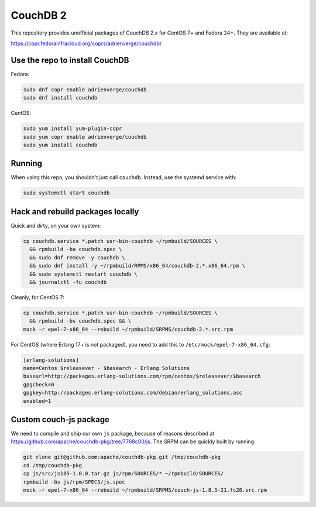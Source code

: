 CouchDB 2
=========

This repository provides unofficial packages of CouchDB 2.x for CentOS 7+ and
Fedora 24+. They are available at:

https://copr.fedorainfracloud.org/coprs/adrienverge/couchdb/

Use the repo to install CouchDB
-------------------------------

Fedora:

.. code:: shell

 sudo dnf copr enable adrienverge/couchdb
 sudo dnf install couchdb

CentOS:

.. code:: shell

 sudo yum install yum-plugin-copr
 sudo yum copr enable adrienverge/couchdb
 sudo yum install couchdb
 
Running
-------

When using this repo, you shouldn't just call ``couchdb``. Instead, use the
systemd service with:

.. code:: shell

 sudo systemctl start couchdb

Hack and rebuild packages locally
---------------------------------

Quick and dirty, on your own system:

.. code:: shell

 cp couchdb.service *.patch usr-bin-couchdb ~/rpmbuild/SOURCES \
   && rpmbuild -ba couchdb.spec \
   && sudo dnf remove -y couchdb \
   && sudo dnf install -y ~/rpmbuild/RPMS/x86_64/couchdb-2.*.x86_64.rpm \
   && sudo systemctl restart couchdb \
   && journalctl -fu couchdb

Cleanly, for CentOS 7:

.. code:: shell

 cp couchdb.service *.patch usr-bin-couchdb ~/rpmbuild/SOURCES \
   && rpmbuild -bs couchdb.spec && \
 mock -r epel-7-x86_64 --rebuild ~/rpmbuild/SRPMS/couchdb-2.*.src.rpm

For CentOS (where Erlang 17+ is not packaged), you need to add this to
``/etc/mock/epel-7-x86_64.cfg``:

.. code::

 [erlang-solutions]
 name=Centos $releasever - $basearch - Erlang Solutions
 baseurl=http://packages.erlang-solutions.com/rpm/centos/$releasever/$basearch
 gpgcheck=0
 gpgkey=http://packages.erlang-solutions.com/debian/erlang_solutions.asc
 enabled=1

Custom couch-js package
-----------------------

We need to compile and ship our own ``js`` package, because of reasons
described at https://github.com/apache/couchdb-pkg/tree/7768c00/js.
The SRPM can be quickly built by running:

.. code:: shell

 git clone git@github.com:apache/couchdb-pkg.git /tmp/couchdb-pkg
 cd /tmp/couchdb-pkg
 cp js/src/js185-1.0.0.tar.gz js/rpm/SOURCES/* ~/rpmbuild/SOURCES/
 rpmbuild -bs js/rpm/SPECS/js.spec
 mock -r epel-7-x86_64 --rebuild ~/rpmbuild/SRPMS/couch-js-1.8.5-21.fc28.src.rpm

